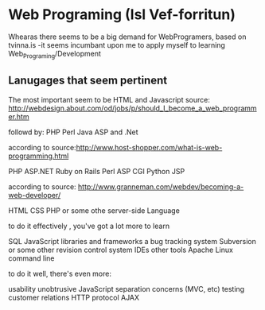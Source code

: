 * Web Programing (Isl Vef-forritun)
Whearas there seems to be a big demand for WebProgramers, based on tvinna.is
-it seems incumbant upon me to apply myself to learning Web_Programing/Development

** Lanugages that seem pertinent

The most important seem to be HTML and Javascript
source:
http://webdesign.about.com/od/jobs/p/should_I_become_a_web_programmer.htm

followd by:
PHP
Perl
Java
ASP and .Net

according to source:http://www.host-shopper.com/what-is-web-programming.html

PHP
ASP.NET
Ruby on Rails
Perl
ASP
CGI
Python
JSP

according to source: http://www.granneman.com/webdev/becoming-a-web-developer/

HTML
CSS
PHP or some othe server-side Language

to do it effectively , you've got a lot more to learn

SQL
JavaScript
libraries and frameworks
a bug tracking system
Subversion or some other revision control system
IDEs
other tools
Apache
Linux command line

to do it well, there's even more:

usability
unobtrusive JavaScript
separation concerns (MVC, etc)
testing
customer relations
HTTP protocol
AJAX  
